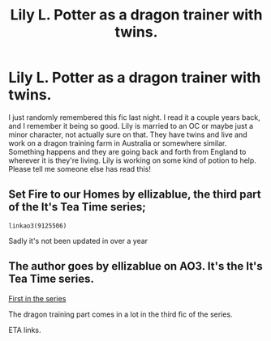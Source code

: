 #+TITLE: Lily L. Potter as a dragon trainer with twins.

* Lily L. Potter as a dragon trainer with twins.
:PROPERTIES:
:Author: princess_pisces_93
:Score: 2
:DateUnix: 1593796097.0
:DateShort: 2020-Jul-03
:FlairText: What's That Fic?
:END:
I just randomly remembered this fic last night. I read it a couple years back, and I remember it being so good. Lily is married to an OC or maybe just a minor character, not actually sure on that. They have twins and live and work on a dragon training farm in Australia or somewhere similar. Something happens and they are going back and forth from England to wherever it is they're living. Lily is working on some kind of potion to help. Please tell me someone else has read this!


** Set Fire to our Homes by ellizablue, the third part of the It's Tea Time series;

#+begin_example
  linkao3(9125506)
#+end_example

Sadly it's not been updated in over a year
:PROPERTIES:
:Author: Deep-Literature-1212
:Score: 1
:DateUnix: 1593798152.0
:DateShort: 2020-Jul-03
:END:


** The author goes by ellizablue on AO3. It's the It's Tea Time series.

[[https://archiveofourown.org/works/7737991/chapters/17639245][First in the series]]

The dragon training part comes in a lot in the third fic of the series.

ETA links.
:PROPERTIES:
:Author: fallout99percentgoy
:Score: 1
:DateUnix: 1593798939.0
:DateShort: 2020-Jul-03
:END:
